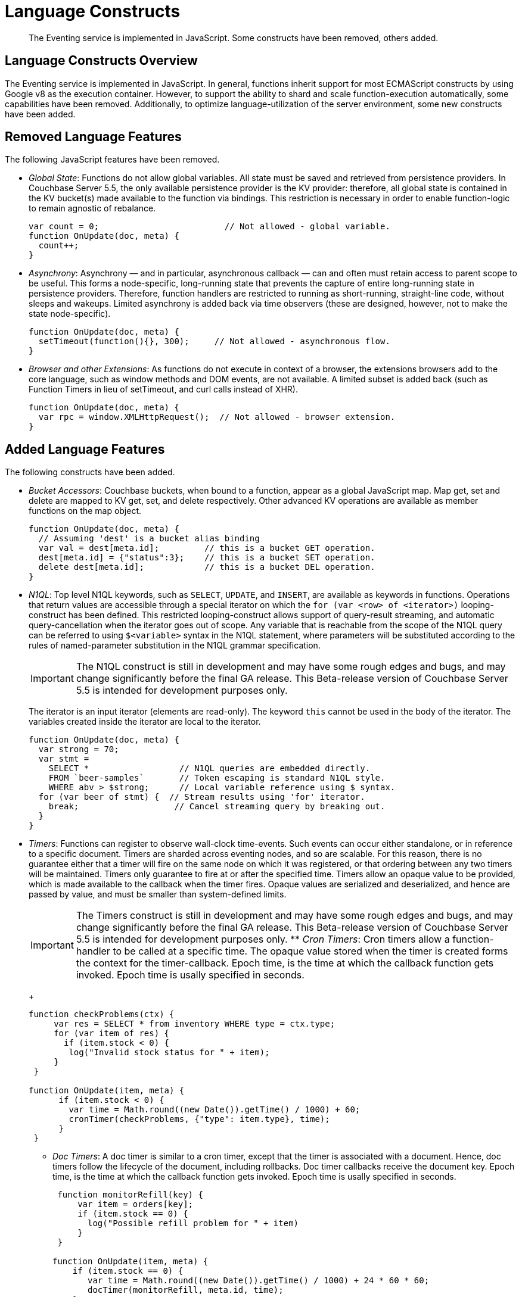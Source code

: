 [#eventing_language_constructs]
= Language Constructs

[abstract]
The Eventing service is implemented in JavaScript.
Some constructs have been removed, others added.

== Language Constructs Overview

The Eventing service is implemented in JavaScript.
In general, functions inherit support for most ECMAScript constructs by using Google v8 as the execution container.
However, to support the ability to shard and scale function-execution automatically, some capabilities have been removed.
Additionally, to optimize language-utilization of the server environment, some new constructs have been added.

== Removed Language Features

The following JavaScript features have been removed.

* _Global State_: Functions do not allow global variables.
All state must be saved and retrieved from persistence providers.
In Couchbase Server 5.5, the only available persistence provider is the KV provider: therefore, all global state is contained in the KV bucket(s) made available to the function via bindings.
This restriction is necessary in order to enable function-logic to remain agnostic of rebalance.
+
[source,javascript]
----
var count = 0;                         // Not allowed - global variable.
function OnUpdate(doc, meta) {
  count++;
}
----

* _Asynchrony_: Asynchrony — and in particular, asynchronous callback  — can and often must retain access to parent scope to be useful.
This forms a node-specific, long-running state that prevents the capture of entire long-running state in persistence providers.
Therefore, function handlers are restricted to running as short-running, straight-line code, without sleeps and wakeups.
Limited asynchrony is added back via time observers (these are designed, however, not to make the state node-specific).
+
[source,javascript]
----
function OnUpdate(doc, meta) {
  setTimeout(function(){}, 300);     // Not allowed - asynchronous flow.
}
----

* _Browser and other Extensions_: As functions do not execute in context of a browser, the extensions browsers add to the core language, such as window methods and DOM events, are not available.
A limited subset is added back (such as Function Timers in lieu of setTimeout, and curl calls instead of XHR).
+
[source,javascript]
----
function OnUpdate(doc, meta) {
  var rpc = window.XMLHttpRequest();  // Not allowed - browser extension.
}
----

== Added Language Features

The following constructs have been added.

* _Bucket Accessors_: Couchbase buckets, when bound to a function, appear as a global JavaScript map.
Map get, set and delete are mapped to KV get, set, and delete respectively.
Other advanced KV operations are available as member functions on the map object.
+
[source,javascript]
----
function OnUpdate(doc, meta) {
  // Assuming 'dest' is a bucket alias binding
  var val = dest[meta.id];         // this is a bucket GET operation.
  dest[meta.id] = {"status":3};    // this is a bucket SET operation.
  delete dest[meta.id];            // this is a bucket DEL operation.
}
----

* _N1QL_: Top level N1QL keywords, such as `SELECT`, `UPDATE`, and `INSERT`, are available as keywords in functions.
Operations that return values are accessible through a special iterator on which the `for (var <row> of <iterator>)` looping-construct has been defined.
This restricted looping-construct allows support of query-result streaming, and automatic query-cancellation when the iterator goes out of scope.
Any variable that is reachable from the scope of the N1QL query can be referred to using `$<variable>` syntax in the N1QL statement, where parameters will be substituted according to the rules of named-parameter substitution in the N1QL grammar specification.
+
IMPORTANT: The N1QL construct is still in development and may have some rough edges and bugs, and may change significantly before the final GA release.
This Beta-release version of Couchbase Server 5.5 is intended for development purposes only.
+
The iterator is an input iterator (elements are read-only).
The keyword `this` cannot be used in the body of the iterator.
The variables created inside the iterator are local to the iterator.
+
[source,javascript]
----
function OnUpdate(doc, meta) {
  var strong = 70;
  var stmt =
    SELECT *                  // N1QL queries are embedded directly.
    FROM `beer-samples`       // Token escaping is standard N1QL style.
    WHERE abv > $strong;      // Local variable reference using $ syntax.
  for (var beer of stmt) {  // Stream results using 'for' iterator.
    break;                   // Cancel streaming query by breaking out.
  }
}
----

* _Timers_: Functions can register to observe wall-clock time-events.
Such events can occur either standalone, or in reference to a specific document.
Timers are sharded across eventing nodes, and so are scalable.
For this reason, there is no guarantee either that a timer will fire on the same node on which it was registered, or that ordering between any two timers will be maintained.
Timers only guarantee to fire at or after the specified time.
Timers allow an opaque value to be provided, which is made available to the callback when the timer fires.
Opaque values are serialized and deserialized, and hence are passed by value, and must be smaller than system-defined limits.
+
IMPORTANT: The Timers construct is still in development and may have some rough edges and bugs, and may change significantly before the final GA release.
This Beta-release version of Couchbase Server 5.5 is intended for development purposes only.
 ** _Cron Timers_: Cron timers allow a function-handler to be called at a specific time.
The opaque value stored when the timer is created forms the context for the timer-callback.
Epoch time, is the time at which the callback function gets invoked.
Epoch time is usally specified in seconds.
+
[source,javascript]
----
function checkProblems(ctx) {  
     var res = SELECT * from inventory WHERE type = ctx.type;
     for (var item of res) {
       if (item.stock < 0) {
        log("Invalid stock status for " + item);
     }
 }
 
function OnUpdate(item, meta) {  
      if (item.stock < 0) {
        var time = Math.round((new Date()).getTime() / 1000) + 60;
        cronTimer(checkProblems, {"type": item.type}, time);  
      }  
 }
----

 ** _Doc Timers_: A doc timer is similar to a cron timer, except that the timer is associated with a document.
Hence, doc timers follow the lifecycle of the document, including rollbacks.
Doc timer callbacks receive the document key.
Epoch time, is the time at which the callback function gets invoked.
Epoch time is usally specified in seconds.
+
[source,javascript]
----
 function monitorRefill(key) {  
     var item = orders[key];  
     if (item.stock == 0) {  
       log("Possible refill problem for " + item)  
     }  
 }  
  
function OnUpdate(item, meta) {  
    if (item.stock == 0) {
       var time = Math.round((new Date()).getTime() / 1000) + 24 * 60 * 60;
       docTimer(monitorRefill, meta.id, time);  
    }  
}
----

== Handler Signatures

The Eventing service makes the following event-handlers available.

* _Insert/Update Handler_: Gets called when a document is created or modified.
The following limitations exist:
 ** If a document is modified several times in a short duration, the calls may be coalesced into a single event, due to deduplication.
 ** It is not possible to distinguish Create from Update operations.

[source,javascript]
----
function OnUpdate(doc, meta) {

  if (doc.type === 'order' && doc.value > 5000) {

    //‘phonverify’ is a bucket alias that is specified as a binding.

    phoneverify[meta.id] = doc.customer;
  }
}
----

* _Delete Handler_: Gets called when a document is deleted.
The following limitations exist:
 ** It is not possible to distinguish Expiration from Delete operations.
 ** It is not possible to get the value of the document that either was just deleted or expired.

[source,javascript]
----
function OnDelete(meta) {
  var stmt = SELECT id from orders WHERE shipaddr = $meta.id;
    for (var id of stmt) {
      log("Address invalidated for pending order: " + id);
  }
  }
----
